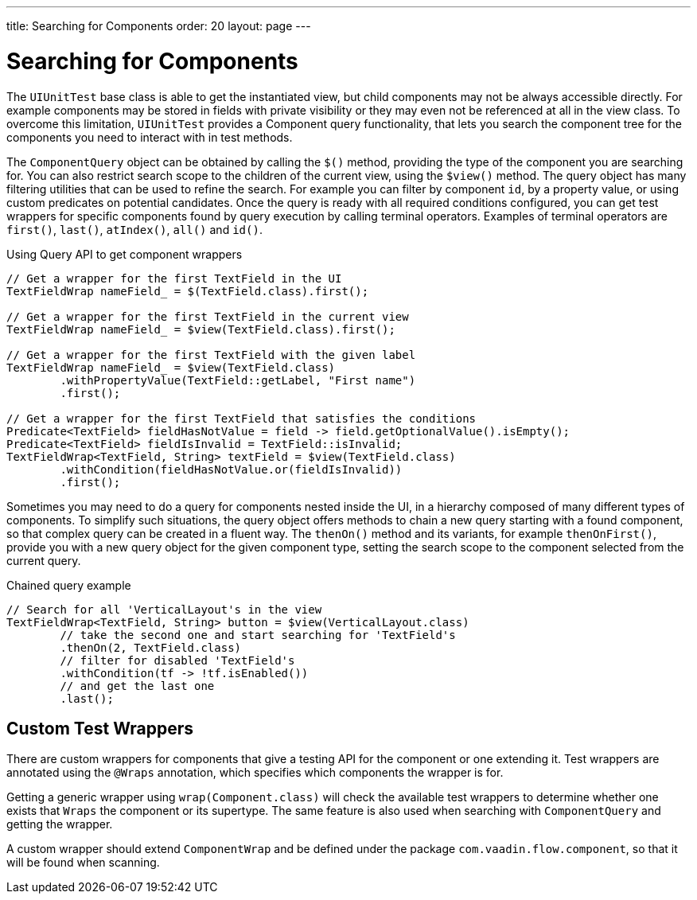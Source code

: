 ---
title: Searching for Components
order: 20
layout: page
---

[[testbench.uiunit.search-components]]
= Searching for Components

The [classname]`UIUnitTest` base class is able to get the instantiated view, but child components may not be always accessible directly.
For example components may be stored in fields with private visibility or they may even not be referenced at all in the view class.
To overcome this limitation, [classname]`UIUnitTest` provides a Component query functionality, that lets you search the component tree for the components you need to interact with in test methods.

The [classname]`ComponentQuery` object can be obtained by calling the [methodname]`$()` method, providing the type of the component you are searching for.
You can also restrict search scope to the children of the current view, using the [methodname]`$view()` method.
The query object has many filtering utilities that can be used to refine the search.
For example you can filter by component `id`, by a property value, or using custom predicates on potential candidates.
Once the query is ready with all required conditions configured, you can get test wrappers for specific components found by query execution by calling terminal operators.
Examples of terminal operators are [methodname]`first()`, [methodname]`last()`, [methodname]`atIndex()`, [methodname]`all()` and [methodname]`id()`.

.Using Query API to get component wrappers
[source,java]
----
// Get a wrapper for the first TextField in the UI
TextFieldWrap nameField_ = $(TextField.class).first();

// Get a wrapper for the first TextField in the current view
TextFieldWrap nameField_ = $view(TextField.class).first();

// Get a wrapper for the first TextField with the given label
TextFieldWrap nameField_ = $view(TextField.class)
        .withPropertyValue(TextField::getLabel, "First name")
        .first();

// Get a wrapper for the first TextField that satisfies the conditions
Predicate<TextField> fieldHasNotValue = field -> field.getOptionalValue().isEmpty();
Predicate<TextField> fieldIsInvalid = TextField::isInvalid;
TextFieldWrap<TextField, String> textField = $view(TextField.class)
        .withCondition(fieldHasNotValue.or(fieldIsInvalid))
        .first();

----


Sometimes you may need to do a query for components nested inside the UI, in a hierarchy composed of many different types of components.
To simplify such situations, the query object offers methods to chain a new query starting with a found component, so that complex query can be created in a fluent way.
The [methodname]`thenOn()` method and its variants, for example [methodname]`thenOnFirst()`, provide you with a new query object for the given component type, setting the search scope to the component selected from the current query.

.Chained query example
[source,java]
----

// Search for all 'VerticalLayout's in the view
TextFieldWrap<TextField, String> button = $view(VerticalLayout.class)
        // take the second one and start searching for 'TextField's
        .thenOn(2, TextField.class)
        // filter for disabled 'TextField's
        .withCondition(tf -> !tf.isEnabled())
        // and get the last one
        .last();
----

[[testbench.uiunit.wrappers]]
== Custom Test Wrappers

There are custom wrappers for components that give a testing API for the component or one extending it.
Test wrappers are annotated using the [annotationname]`@Wraps` annotation, which specifies which components the wrapper is for.

Getting a generic wrapper using [methodname]`wrap(Component.class)` will check the available test wrappers to determine whether one exists that `Wraps` the component or its supertype.
The same feature is also used when searching with [classname]`ComponentQuery` and getting the wrapper.

A custom wrapper should extend [classname]`ComponentWrap` and be defined under the package `com.vaadin.flow.component`, so that it will be found when scanning.
